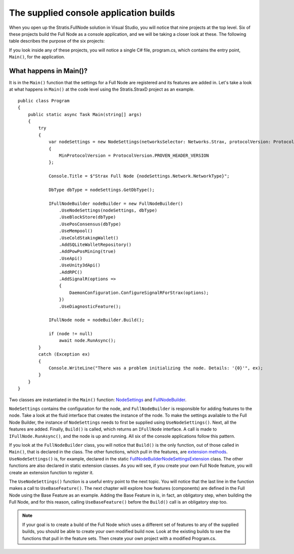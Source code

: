 ******************************************************************
The supplied console application builds
******************************************************************

When you open up the Stratis.FullNode solution in Visual Studio, you will notice that nine projects at the top level. Six of these projects build the Full Node as a console application, and we will be taking a closer look at these. The following table describes the purpose of the six projects:

+--------------------------------+------------------------------------------------------------------------------------------------------------------------------+
| Project                        | Description                                                                                                                  |
+================================+==============================================================================================================================+
| Stratis.BitcoinD               | Runs the Full Node as a daemon on the Bitcoin network.                                                                       |
+--------------------------------+------------------------------------------------------------------------------------------------------------------------------+
| Stratis.BreezeD                | Runs a lightweight version of the Full Node, which supports a Breeze wallet running on either a Stratis or Bitcoin network.  |
+--------------------------------+------------------------------------------------------------------------------------------------------------------------------+
| Stratis.StraxD               | Runs the Full Node as a daemon on the Stratis network.                                                                       |
+--------------------------------+------------------------------------------------------------------------------------------------------------------------------+
| Stratis.StraxDnsD            | Runs the Full Node with a DNS service for initial peer discovery.                                                            |
+--------------------------------+------------------------------------------------------------------------------------------------------------------------------+

If you look inside any of these projects, you will notice a single C# file, program.cs, which contains the entry point, ``Main()``, for the application.

What happens in Main()?
========================

It is in the ``Main()`` function that the settings for a Full Node are registered and its features are added in. Let's take a look at what happens in ``Main()`` at the code level using the Stratis.StraxD project as an example.

::

    public class Program
    {
        public static async Task Main(string[] args)
        {
            try
            {
                var nodeSettings = new NodeSettings(networksSelector: Networks.Strax, protocolVersion: ProtocolVersion.PROVEN_HEADER_VERSION, args: args)
                {
                    MinProtocolVersion = ProtocolVersion.PROVEN_HEADER_VERSION
                };

                Console.Title = $"Strax Full Node {nodeSettings.Network.NetworkType}";

                DbType dbType = nodeSettings.GetDbType();

                IFullNodeBuilder nodeBuilder = new FullNodeBuilder()
                    .UseNodeSettings(nodeSettings, dbType)
                    .UseBlockStore(dbType)
                    .UsePosConsensus(dbType)
                    .UseMempool()
                    .UseColdStakingWallet()
                    .AddSQLiteWalletRepository()
                    .AddPowPosMining(true)
                    .UseApi()
                    .UseUnity3dApi()
                    .AddRPC()
                    .AddSignalR(options =>
                    {
                        DaemonConfiguration.ConfigureSignalRForStrax(options);
                    })
                    .UseDiagnosticFeature();

                IFullNode node = nodeBuilder.Build();

                if (node != null)
                    await node.RunAsync();
            }
            catch (Exception ex)
            {
                Console.WriteLine("There was a problem initializing the node. Details: '{0}'", ex);
            }
        }
    }


Two classes are instantiated in the ``Main()`` function: `NodeSettings <https://github.com/stratisproject/StratisBitcoinFullNode/blob/master/src/Stratis.Bitcoin/Configuration/NodeSettings.cs>`_ and `FullNodeBuilder <https://github.com/stratisproject/StratisBitcoinFullNode/blob/master/src/Stratis.Bitcoin/Builder/FullNodeBuilder.cs>`_.

``NodeSettings`` contains the configuration for the node, and ``FullNodeBuilder`` is responsible for adding features to the node. Take a look at the fluid interface that creates the instance of the node. To make the settings available to the Full Node Builder, the instance of ``NodeSettings`` needs to first be supplied using ``UseNodeSettings()``. Next, all the features are added. Finally, ``Build()`` is called, which returns an ``IFullNode`` interface. A call is made to ``IFullNode.RunAsync()``, and the node is up and running. All six of the console applications follow this pattern.

If you look at the ``FullNodeBuilder`` class, you will notice that ``Build()`` is the only function, out of those called in ``Main()``, that is declared in the class. The other functions, which pull in the features, are `extension methods <https://docs.microsoft.com/en-us/dotnet/csharp/programming-guide/classes-and-structs/extension-methods>`_. ``UseNodeSettings()`` is, for example, declared in the static `FullNodeBuilderNodeSettingsExtension <https://github.com/stratisproject/StratisBitcoinFullNode/blob/master/src/Stratis.Bitcoin/Builder/FullNodeBuilderNodeSettingsExtension.cs>`_ class. The other functions are also declared in static extension classes. As you will see, if you create your own Full Node feature, you will create an extension function to register it.

The ``UseNodeSettings()`` function is a useful entry point to the next topic. You will notice that the last line in the function makes a call to ``UseBaseFeature()``. The next chapter will explore how features (components) are defined in the Full Node using the Base Feature as an example. Adding the Base Feature in is, in fact, an obligatory step, when building the Full Node, and for this reason, calling ``UseBaseFeature()`` before the ``Build()`` call is an obligatory step too.

.. note:: If your goal is to create a build of the Full Node which uses a different set of features to any of the supplied builds, you should be able to create your own modified build now. Look at the existing builds to see the functions that pull in the feature sets. Then create your own project with a modified Program.cs.   
